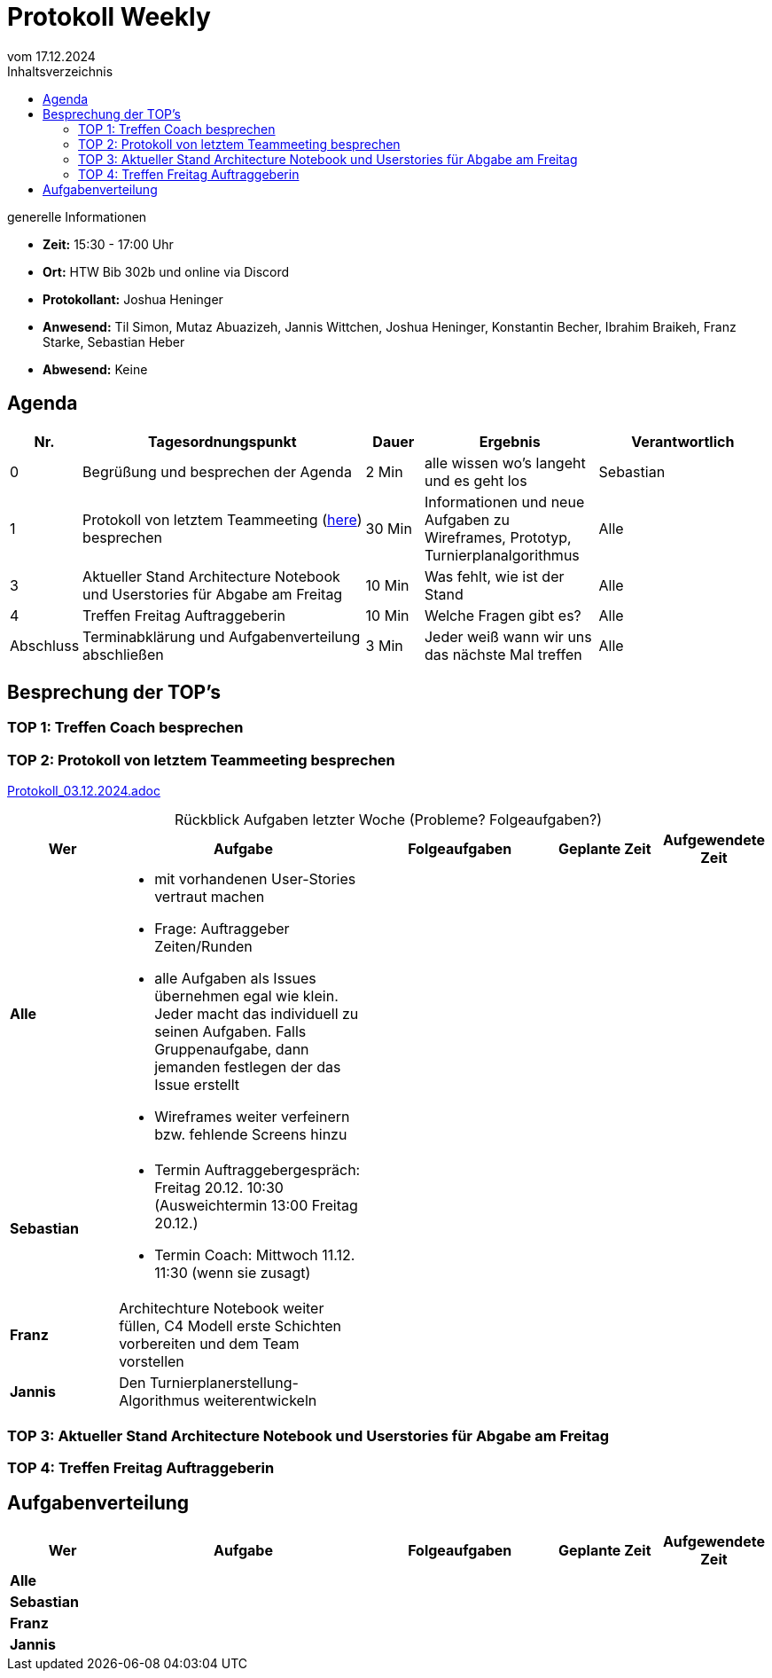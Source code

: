 
= Protokoll Weekly 
vom 17.12.2024
:toc-title: Inhaltsverzeichnis
:toc:
:icons: font
:last-Protokoll: Protokoll_10.12.2024.adoc

.generelle Informationen
- **Zeit:** 15:30 - 17:00 Uhr
- **Ort:** HTW Bib 302b und online via Discord
- **Protokollant:** Joshua Heninger
- **Anwesend:** Til Simon, Mutaz Abuazizeh, Jannis Wittchen, Joshua Heninger, Konstantin Becher, Ibrahim Braikeh, Franz Starke, Sebastian Heber
- **Abwesend:** Keine



== Agenda

[cols="<1,<5,<1,<3,<3", frame="none", grid="rows"]
|===
|Nr. |Tagesordnungspunkt |Dauer |Ergebnis |Verantwortlich


//neue Zeile einfügen:
// |Nr
// |Tagesordnungspunkt 
// |Dauer 
// |Ergebnis 
// |Verantwortliche 

|0
|Begrüßung und besprechen der Agenda
|2 Min
|alle wissen wo's langeht und es geht los
|Sebastian

|1
|Protokoll von letztem Teammeeting (link:Protokoll_03.12.2024.adoc[here]) besprechen
|30 Min
|Informationen und neue Aufgaben zu Wireframes, Prototyp, Turnierplanalgorithmus
|Alle

|3
|Aktueller Stand Architecture Notebook und Userstories für Abgabe am Freitag
|10 Min
|Was fehlt, wie ist der Stand
|Alle

|4
|Treffen Freitag Auftraggeberin
|10 Min
|Welche Fragen gibt es?
|Alle


|Abschluss
|Terminabklärung  und Aufgabenverteilung abschließen
|3 Min
|Jeder weiß wann wir uns das nächste Mal treffen 
|Alle 

//neue Zeile einfügen:
// |Nr
// |Tagesordnungspunkt 
// |Dauer 
// |Ergebnis 
// |Verantwortliche 


|===


<<<

== Besprechung der TOP's

=== TOP 1: Treffen Coach besprechen


=== TOP 2: Protokoll von letztem Teammeeting besprechen

link:Protokoll_03.12.2024.adoc[Protokoll_03.12.2024.adoc]


.Rückblick Aufgaben letzter Woche (Probleme? Folgeaufgaben?)

[cols="3s,7,5,3,3", caption="", frame="none", grid="rows" ]
|===
|Wer |Aufgabe |Folgeaufgaben |Geplante Zeit |Aufgewendete Zeit

//neue Zeile einfügen:
// |Wer
// |Aufgabe 
// |Folgeaufgaben 
// |Geplante Zeit 
// |Aufgewendete Zeit

| Alle
a| 

* mit vorhandenen User-Stories vertraut machen 
* Frage: Auftraggeber Zeiten/Runden
* alle Aufgaben als Issues übernehmen egal wie klein. Jeder macht das individuell zu seinen Aufgaben. Falls Gruppenaufgabe, dann jemanden festlegen der das Issue erstellt
* Wireframes weiter verfeinern bzw. fehlende Screens hinzu 
|
| 
|



|Sebastian
a| 

* Termin Auftraggebergespräch: Freitag 20.12.  10:30 (Ausweichtermin 13:00 Freitag 20.12.)
* Termin Coach: Mittwoch 11.12.  11:30 (wenn sie zusagt)
| 
|
|


|Franz
|Architechture Notebook weiter füllen, C4 Modell erste Schichten vorbereiten und dem Team vorstellen
|  
| 
|



| Jannis
| Den Turnierplanerstellung-Algorithmus weiterentwickeln
| 
|
|


|===


// |Wer
// |Aufgabe 
// |Folgeaufgaben 
// |Geplante Zeit 
// |Aufgewendete Zeit


=== TOP 3: Aktueller Stand Architecture Notebook und Userstories für Abgabe am Freitag


=== TOP 4: Treffen Freitag Auftraggeberin

== Aufgabenverteilung


[cols="3s,7,5,3,3", caption="", frame="none", grid="rows" ]
|===
|Wer |Aufgabe |Folgeaufgaben |Geplante Zeit |Aufgewendete Zeit

//neue Zeile einfügen:
// |Wer
// |Aufgabe 
// |Folgeaufgaben 
// |Geplante Zeit 
// |Aufgewendete Zeit

| Alle
a| 
|
| 
|



|Sebastian
a| 

| 
|
|


|Franz
|
|  
| 
|



| Jannis
| 
| 
|
|


|===
